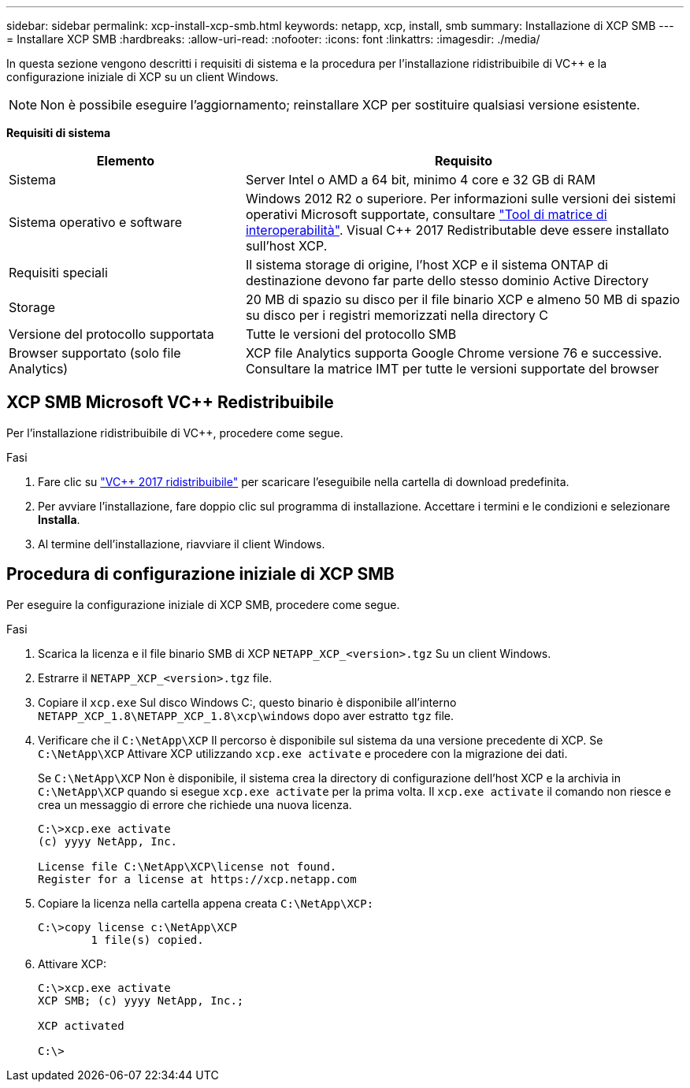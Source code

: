 ---
sidebar: sidebar 
permalink: xcp-install-xcp-smb.html 
keywords: netapp, xcp, install, smb 
summary: Installazione di XCP SMB 
---
= Installare XCP SMB
:hardbreaks:
:allow-uri-read: 
:nofooter: 
:icons: font
:linkattrs: 
:imagesdir: ./media/


In questa sezione vengono descritti i requisiti di sistema e la procedura per l'installazione ridistribuibile di VC++ e la configurazione iniziale di XCP su un client Windows.


NOTE: Non è possibile eseguire l'aggiornamento; reinstallare XCP per sostituire qualsiasi versione esistente.

*Requisiti di sistema*

[cols="35,65"]
|===
| Elemento | Requisito 


| Sistema | Server Intel o AMD a 64 bit, minimo 4 core e 32 GB di RAM 


| Sistema operativo e software | Windows 2012 R2 o superiore. Per informazioni sulle versioni dei sistemi operativi Microsoft supportate, consultare link:https://mysupport.netapp.com/matrix/#welcome["Tool di matrice di interoperabilità"^]. Visual C++ 2017 Redistributable deve essere installato sull'host XCP. 


| Requisiti speciali | Il sistema storage di origine, l'host XCP e il sistema ONTAP di destinazione devono far parte dello stesso dominio Active Directory 


| Storage | 20 MB di spazio su disco per il file binario XCP e almeno 50 MB di spazio su disco per i registri memorizzati nella directory C 


| Versione del protocollo supportata | Tutte le versioni del protocollo SMB 


| Browser supportato (solo file Analytics) | XCP file Analytics supporta Google Chrome versione 76 e successive. Consultare la matrice IMT per tutte le versioni supportate del browser 
|===


== XCP SMB Microsoft VC++ Redistribuibile

Per l'installazione ridistribuibile di VC++, procedere come segue.

.Fasi
. Fare clic su link:https://go.microsoft.com/fwlink/?LinkId=746572["VC++ 2017 ridistribuibile"^] per scaricare l'eseguibile nella cartella di download predefinita.
. Per avviare l'installazione, fare doppio clic sul programma di installazione. Accettare i termini e le condizioni e selezionare *Installa*.
. Al termine dell'installazione, riavviare il client Windows.




== Procedura di configurazione iniziale di XCP SMB

Per eseguire la configurazione iniziale di XCP SMB, procedere come segue.

.Fasi
. Scarica la licenza e il file binario SMB di XCP `NETAPP_XCP_<version>.tgz` Su un client Windows.
. Estrarre il `NETAPP_XCP_<version>.tgz` file.
. Copiare il `xcp.exe` Sul disco Windows C:, questo binario è disponibile all'interno `NETAPP_XCP_1.8\NETAPP_XCP_1.8\xcp\windows` dopo aver estratto `tgz` file.
. Verificare che il `C:\NetApp\XCP` Il percorso è disponibile sul sistema da una versione precedente di XCP. Se `C:\NetApp\XCP` Attivare XCP utilizzando `xcp.exe activate` e procedere con la migrazione dei dati.
+
Se `C:\NetApp\XCP` Non è disponibile, il sistema crea la directory di configurazione dell'host XCP e la archivia in `C:\NetApp\XCP` quando si esegue `xcp.exe activate` per la prima volta. Il `xcp.exe activate` il comando non riesce e crea un messaggio di errore che richiede una nuova licenza.

+
[listing]
----
C:\>xcp.exe activate
(c) yyyy NetApp, Inc.

License file C:\NetApp\XCP\license not found.
Register for a license at https://xcp.netapp.com
----
. Copiare la licenza nella cartella appena creata `C:\NetApp\XCP:`
+
[listing]
----
C:\>copy license c:\NetApp\XCP
        1 file(s) copied.
----
. Attivare XCP:
+
[listing]
----
C:\>xcp.exe activate
XCP SMB; (c) yyyy NetApp, Inc.;

XCP activated

C:\>
----


